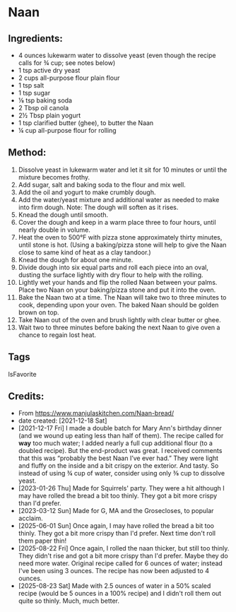 #+STARTUP: showeverything
* Naan
** Ingredients:
- 4 ounces lukewarm water to dissolve yeast (even though the recipe calls for ¾ cup; see notes below)
- 1 tsp active dry yeast
- 2 cups all-purpose flour plain flour
- 1 tsp salt
- 1 tsp sugar
- ⅛ tsp baking soda
- 2 Tbsp oil canola
- 2½ Tbsp plain yogurt
- 1 tsp clarified butter (ghee), to butter the Naan
- ¼ cup all-purpose flour for rolling
** Method:
1. Dissolve yeast in lukewarm water and let it sit for 10 minutes or until the mixture becomes frothy.
2. Add sugar, salt and baking soda to the flour and mix well.
3. Add the oil and yogurt to make crumbly dough.
4. Add the water/yeast mixture and additional water as needed to make into firm dough. Note: The dough will soften as it rises.
5. Knead the dough until smooth.
6. Cover the dough and keep in a warm place three to four hours, until nearly double in volume.
7. Heat the oven to 500°F with pizza stone approximately thirty minutes, until stone is hot. (Using a baking/pizza stone will help to give the Naan close to same kind of heat as a clay tandoor.)
8. Knead the dough for about one minute.
9. Divide dough into six equal parts and roll each piece into an oval, dusting the surface lightly with dry flour to help with the rolling.
10. Lightly wet your hands and flip the rolled Naan between your palms. Place two Naan on your baking/pizza stone and put it into the oven.
11. Bake the Naan two at a time. The Naan will take two to three minutes to cook, depending upon your oven. The baked Naan should be golden brown on top.
12. Take Naan out of the oven and brush lightly with clear butter or ghee.
13. Wait two to three minutes before baking the next Naan to give oven a chance to regain lost heat.
** Tags
IsFavorite
** Credits:
- From https://www.manjulaskitchen.com/Naan-bread/
- date created: [2021-12-18 Sat]
- [2021-12-17 Fri] I made a double batch for Mary Ann's birthday dinner (and we wound up eating less than half of them). The recipe called for *way* too much water; I added nearly a full cup additional flour (to a doubled recipe). But the end-product was great. I received comments that this was “probably the best Naan I’ve ever had.” They were light and fluffy on the inside and a bit crispy on the exterior. And tasty. So instead of using ¾ cup of water, consider using only ⅜ cup to dissolve yeast.
- [2023-01-26 Thu] Made for Squirrels' party. They were a hit although I may have rolled the bread a bit too thinly. They got a bit more crispy than I'd prefer.
- [2023-03-12 Sun] Made for G, MA and the Grosecloses, to popular acclaim.
- [2025-06-01 Sun] Once again, I may have rolled the bread a bit too thinly. They got a bit more crispy than I'd prefer. Next time don't roll them paper thin!
- [2025-08-22 Fri] Once again, I rolled the naan thicker, but still too thinly. They didn't rise and got a bit more crispy than I'd prefer. Maybe they do need more water. Original recipe called for 6 ounces of water; instead I've been using 3 ounces. The recipe has now been adjusted to 4 ounces.
- [2025-08-23 Sat] Made with 2.5 ounces of water in a 50% scaled recipe (would be 5 ounces in a 100% recipe) and I didn't roll them out quite so thinly. Much, much better.
